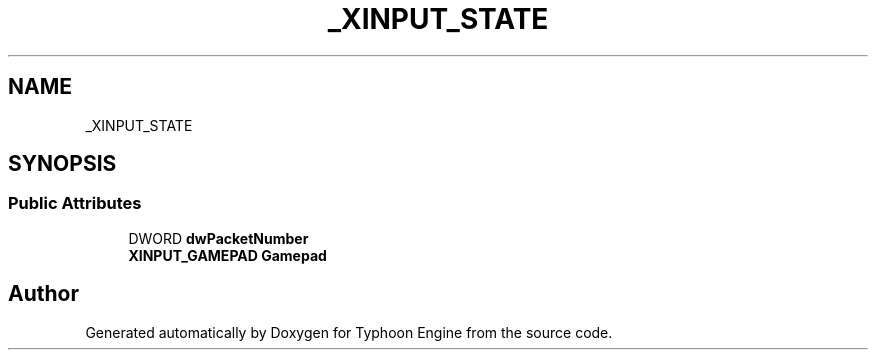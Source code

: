 .TH "_XINPUT_STATE" 3 "Sat Jul 20 2019" "Version 0.1" "Typhoon Engine" \" -*- nroff -*-
.ad l
.nh
.SH NAME
_XINPUT_STATE
.SH SYNOPSIS
.br
.PP
.SS "Public Attributes"

.in +1c
.ti -1c
.RI "DWORD \fBdwPacketNumber\fP"
.br
.ti -1c
.RI "\fBXINPUT_GAMEPAD\fP \fBGamepad\fP"
.br
.in -1c

.SH "Author"
.PP 
Generated automatically by Doxygen for Typhoon Engine from the source code\&.

